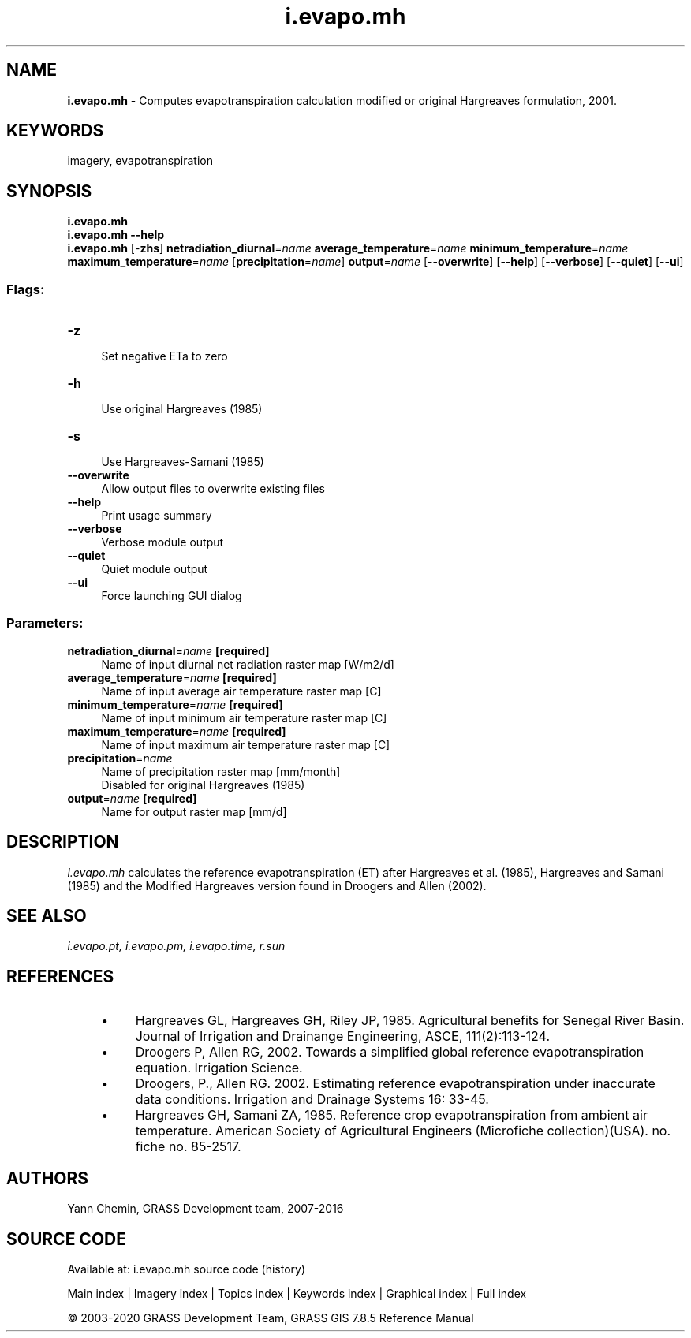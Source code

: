 .TH i.evapo.mh 1 "" "GRASS 7.8.5" "GRASS GIS User's Manual"
.SH NAME
\fI\fBi.evapo.mh\fR\fR  \- Computes evapotranspiration calculation modified or original Hargreaves formulation, 2001.
.SH KEYWORDS
imagery, evapotranspiration
.SH SYNOPSIS
\fBi.evapo.mh\fR
.br
\fBi.evapo.mh \-\-help\fR
.br
\fBi.evapo.mh\fR [\-\fBzhs\fR] \fBnetradiation_diurnal\fR=\fIname\fR \fBaverage_temperature\fR=\fIname\fR \fBminimum_temperature\fR=\fIname\fR \fBmaximum_temperature\fR=\fIname\fR  [\fBprecipitation\fR=\fIname\fR]  \fBoutput\fR=\fIname\fR  [\-\-\fBoverwrite\fR]  [\-\-\fBhelp\fR]  [\-\-\fBverbose\fR]  [\-\-\fBquiet\fR]  [\-\-\fBui\fR]
.SS Flags:
.IP "\fB\-z\fR" 4m
.br
Set negative ETa to zero
.IP "\fB\-h\fR" 4m
.br
Use original Hargreaves (1985)
.IP "\fB\-s\fR" 4m
.br
Use Hargreaves\-Samani (1985)
.IP "\fB\-\-overwrite\fR" 4m
.br
Allow output files to overwrite existing files
.IP "\fB\-\-help\fR" 4m
.br
Print usage summary
.IP "\fB\-\-verbose\fR" 4m
.br
Verbose module output
.IP "\fB\-\-quiet\fR" 4m
.br
Quiet module output
.IP "\fB\-\-ui\fR" 4m
.br
Force launching GUI dialog
.SS Parameters:
.IP "\fBnetradiation_diurnal\fR=\fIname\fR \fB[required]\fR" 4m
.br
Name of input diurnal net radiation raster map [W/m2/d]
.IP "\fBaverage_temperature\fR=\fIname\fR \fB[required]\fR" 4m
.br
Name of input average air temperature raster map [C]
.IP "\fBminimum_temperature\fR=\fIname\fR \fB[required]\fR" 4m
.br
Name of input minimum air temperature raster map [C]
.IP "\fBmaximum_temperature\fR=\fIname\fR \fB[required]\fR" 4m
.br
Name of input maximum air temperature raster map [C]
.IP "\fBprecipitation\fR=\fIname\fR" 4m
.br
Name of precipitation raster map [mm/month]
.br
Disabled for original Hargreaves (1985)
.IP "\fBoutput\fR=\fIname\fR \fB[required]\fR" 4m
.br
Name for output raster map [mm/d]
.SH DESCRIPTION
\fIi.evapo.mh\fR calculates the reference evapotranspiration (ET) after
Hargreaves et al. (1985), Hargreaves and Samani (1985) and the Modified Hargreaves version found in Droogers and Allen (2002).
.SH SEE ALSO
\fI
i.evapo.pt,
i.evapo.pm,
i.evapo.time,
r.sun
\fR
.SH REFERENCES
.RS 4n
.IP \(bu 4n
Hargreaves GL, Hargreaves GH, Riley JP, 1985. Agricultural benefits for
Senegal River Basin. Journal of Irrigation and Drainange Engineering,
ASCE, 111(2):113\-124.
.IP \(bu 4n
Droogers P, Allen RG, 2002. Towards a simplified global reference
evapotranspiration equation. Irrigation Science.
.IP \(bu 4n
Droogers, P., Allen RG. 2002. Estimating reference evapotranspiration
under inaccurate data conditions. Irrigation and Drainage Systems 16: 33\-45.
.IP \(bu 4n
Hargreaves GH, Samani ZA, 1985. Reference crop evapotranspiration from
ambient air temperature. American Society of Agricultural Engineers
(Microfiche collection)(USA). no. fiche no. 85\-2517.
.RE
.SH AUTHORS
Yann Chemin, GRASS Development team, 2007\-2016
.br
.SH SOURCE CODE
.PP
Available at: i.evapo.mh source code (history)
.PP
Main index |
Imagery index |
Topics index |
Keywords index |
Graphical index |
Full index
.PP
© 2003\-2020
GRASS Development Team,
GRASS GIS 7.8.5 Reference Manual
